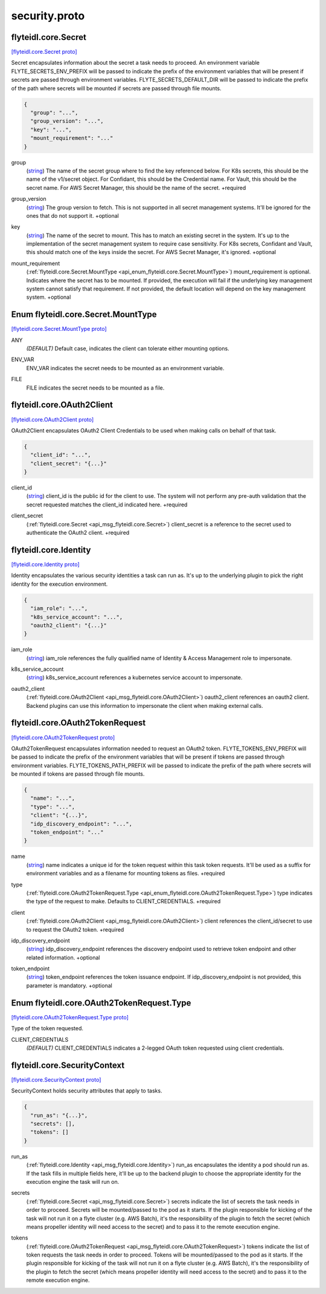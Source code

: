 .. _api_file_flyteidl/core/security.proto:

security.proto
============================

.. _api_msg_flyteidl.core.Secret:

flyteidl.core.Secret
--------------------

`[flyteidl.core.Secret proto] <https://github.com/lyft/flyteidl/blob/master/protos/flyteidl/core/security.proto#L11>`_

Secret encapsulates information about the secret a task needs to proceed. An environment variable
FLYTE_SECRETS_ENV_PREFIX will be passed to indicate the prefix of the environment variables that will be present if
secrets are passed through environment variables.
FLYTE_SECRETS_DEFAULT_DIR will be passed to indicate the prefix of the path where secrets will be mounted if secrets
are passed through file mounts.

.. code-block:: json

  {
    "group": "...",
    "group_version": "...",
    "key": "...",
    "mount_requirement": "..."
  }

.. _api_field_flyteidl.core.Secret.group:

group
  (`string <https://developers.google.com/protocol-buffers/docs/proto#scalar>`_) The name of the secret group where to find the key referenced below. For K8s secrets, this should be the name of
  the v1/secret object. For Confidant, this should be the Credential name. For Vault, this should be the secret name.
  For AWS Secret Manager, this should be the name of the secret.
  +required
  
  
.. _api_field_flyteidl.core.Secret.group_version:

group_version
  (`string <https://developers.google.com/protocol-buffers/docs/proto#scalar>`_) The group version to fetch. This is not supported in all secret management systems. It'll be ignored for the ones
  that do not support it.
  +optional
  
  
.. _api_field_flyteidl.core.Secret.key:

key
  (`string <https://developers.google.com/protocol-buffers/docs/proto#scalar>`_) The name of the secret to mount. This has to match an existing secret in the system. It's up to the implementation
  of the secret management system to require case sensitivity. For K8s secrets, Confidant and Vault, this should
  match one of the keys inside the secret. For AWS Secret Manager, it's ignored.
  +optional
  
  
.. _api_field_flyteidl.core.Secret.mount_requirement:

mount_requirement
  (:ref:`flyteidl.core.Secret.MountType <api_enum_flyteidl.core.Secret.MountType>`) mount_requirement is optional. Indicates where the secret has to be mounted. If provided, the execution will fail
  if the underlying key management system cannot satisfy that requirement. If not provided, the default location
  will depend on the key management system.
  +optional
  
  

.. _api_enum_flyteidl.core.Secret.MountType:

Enum flyteidl.core.Secret.MountType
-----------------------------------

`[flyteidl.core.Secret.MountType proto] <https://github.com/lyft/flyteidl/blob/master/protos/flyteidl/core/security.proto#L12>`_


.. _api_enum_value_flyteidl.core.Secret.MountType.ANY:

ANY
  *(DEFAULT)* ⁣Default case, indicates the client can tolerate either mounting options.
  
  
.. _api_enum_value_flyteidl.core.Secret.MountType.ENV_VAR:

ENV_VAR
  ⁣ENV_VAR indicates the secret needs to be mounted as an environment variable.
  
  
.. _api_enum_value_flyteidl.core.Secret.MountType.FILE:

FILE
  ⁣FILE indicates the secret needs to be mounted as a file.
  
  

.. _api_msg_flyteidl.core.OAuth2Client:

flyteidl.core.OAuth2Client
--------------------------

`[flyteidl.core.OAuth2Client proto] <https://github.com/lyft/flyteidl/blob/master/protos/flyteidl/core/security.proto#L48>`_

OAuth2Client encapsulates OAuth2 Client Credentials to be used when making calls on behalf of that task.

.. code-block:: json

  {
    "client_id": "...",
    "client_secret": "{...}"
  }

.. _api_field_flyteidl.core.OAuth2Client.client_id:

client_id
  (`string <https://developers.google.com/protocol-buffers/docs/proto#scalar>`_) client_id is the public id for the client to use. The system will not perform any pre-auth validation that the
  secret requested matches the client_id indicated here.
  +required
  
  
.. _api_field_flyteidl.core.OAuth2Client.client_secret:

client_secret
  (:ref:`flyteidl.core.Secret <api_msg_flyteidl.core.Secret>`) client_secret is a reference to the secret used to authenticate the OAuth2 client.
  +required
  
  


.. _api_msg_flyteidl.core.Identity:

flyteidl.core.Identity
----------------------

`[flyteidl.core.Identity proto] <https://github.com/lyft/flyteidl/blob/master/protos/flyteidl/core/security.proto#L61>`_

Identity encapsulates the various security identities a task can run as. It's up to the underlying plugin to pick the
right identity for the execution environment.

.. code-block:: json

  {
    "iam_role": "...",
    "k8s_service_account": "...",
    "oauth2_client": "{...}"
  }

.. _api_field_flyteidl.core.Identity.iam_role:

iam_role
  (`string <https://developers.google.com/protocol-buffers/docs/proto#scalar>`_) iam_role references the fully qualified name of Identity & Access Management role to impersonate.
  
  
.. _api_field_flyteidl.core.Identity.k8s_service_account:

k8s_service_account
  (`string <https://developers.google.com/protocol-buffers/docs/proto#scalar>`_) k8s_service_account references a kubernetes service account to impersonate.
  
  
.. _api_field_flyteidl.core.Identity.oauth2_client:

oauth2_client
  (:ref:`flyteidl.core.OAuth2Client <api_msg_flyteidl.core.OAuth2Client>`) oauth2_client references an oauth2 client. Backend plugins can use this information to impersonate the client when
  making external calls.
  
  


.. _api_msg_flyteidl.core.OAuth2TokenRequest:

flyteidl.core.OAuth2TokenRequest
--------------------------------

`[flyteidl.core.OAuth2TokenRequest proto] <https://github.com/lyft/flyteidl/blob/master/protos/flyteidl/core/security.proto#L78>`_

OAuth2TokenRequest encapsulates information needed to request an OAuth2 token.
FLYTE_TOKENS_ENV_PREFIX will be passed to indicate the prefix of the environment variables that will be present if
tokens are passed through environment variables.
FLYTE_TOKENS_PATH_PREFIX will be passed to indicate the prefix of the path where secrets will be mounted if tokens
are passed through file mounts.

.. code-block:: json

  {
    "name": "...",
    "type": "...",
    "client": "{...}",
    "idp_discovery_endpoint": "...",
    "token_endpoint": "..."
  }

.. _api_field_flyteidl.core.OAuth2TokenRequest.name:

name
  (`string <https://developers.google.com/protocol-buffers/docs/proto#scalar>`_) name indicates a unique id for the token request within this task token requests. It'll be used as a suffix for
  environment variables and as a filename for mounting tokens as files.
  +required
  
  
.. _api_field_flyteidl.core.OAuth2TokenRequest.type:

type
  (:ref:`flyteidl.core.OAuth2TokenRequest.Type <api_enum_flyteidl.core.OAuth2TokenRequest.Type>`) type indicates the type of the request to make. Defaults to CLIENT_CREDENTIALS.
  +required
  
  
.. _api_field_flyteidl.core.OAuth2TokenRequest.client:

client
  (:ref:`flyteidl.core.OAuth2Client <api_msg_flyteidl.core.OAuth2Client>`) client references the client_id/secret to use to request the OAuth2 token.
  +required
  
  
.. _api_field_flyteidl.core.OAuth2TokenRequest.idp_discovery_endpoint:

idp_discovery_endpoint
  (`string <https://developers.google.com/protocol-buffers/docs/proto#scalar>`_) idp_discovery_endpoint references the discovery endpoint used to retrieve token endpoint and other related
  information.
  +optional
  
  
.. _api_field_flyteidl.core.OAuth2TokenRequest.token_endpoint:

token_endpoint
  (`string <https://developers.google.com/protocol-buffers/docs/proto#scalar>`_) token_endpoint references the token issuance endpoint. If idp_discovery_endpoint is not provided, this parameter is
  mandatory.
  +optional
  
  

.. _api_enum_flyteidl.core.OAuth2TokenRequest.Type:

Enum flyteidl.core.OAuth2TokenRequest.Type
------------------------------------------

`[flyteidl.core.OAuth2TokenRequest.Type proto] <https://github.com/lyft/flyteidl/blob/master/protos/flyteidl/core/security.proto#L80>`_

Type of the token requested.

.. _api_enum_value_flyteidl.core.OAuth2TokenRequest.Type.CLIENT_CREDENTIALS:

CLIENT_CREDENTIALS
  *(DEFAULT)* ⁣CLIENT_CREDENTIALS indicates a 2-legged OAuth token requested using client credentials.
  
  

.. _api_msg_flyteidl.core.SecurityContext:

flyteidl.core.SecurityContext
-----------------------------

`[flyteidl.core.SecurityContext proto] <https://github.com/lyft/flyteidl/blob/master/protos/flyteidl/core/security.proto#L110>`_

SecurityContext holds security attributes that apply to tasks.

.. code-block:: json

  {
    "run_as": "{...}",
    "secrets": [],
    "tokens": []
  }

.. _api_field_flyteidl.core.SecurityContext.run_as:

run_as
  (:ref:`flyteidl.core.Identity <api_msg_flyteidl.core.Identity>`) run_as encapsulates the identity a pod should run as. If the task fills in multiple fields here, it'll be up to the
  backend plugin to choose the appropriate identity for the execution engine the task will run on.
  
  
.. _api_field_flyteidl.core.SecurityContext.secrets:

secrets
  (:ref:`flyteidl.core.Secret <api_msg_flyteidl.core.Secret>`) secrets indicate the list of secrets the task needs in order to proceed. Secrets will be mounted/passed to the
  pod as it starts. If the plugin responsible for kicking of the task will not run it on a flyte cluster (e.g. AWS
  Batch), it's the responsibility of the plugin to fetch the secret (which means propeller identity will need access
  to the secret) and to pass it to the remote execution engine.
  
  
.. _api_field_flyteidl.core.SecurityContext.tokens:

tokens
  (:ref:`flyteidl.core.OAuth2TokenRequest <api_msg_flyteidl.core.OAuth2TokenRequest>`) tokens indicate the list of token requests the task needs in order to proceed. Tokens will be mounted/passed to the
  pod as it starts. If the plugin responsible for kicking of the task will not run it on a flyte cluster (e.g. AWS
  Batch), it's the responsibility of the plugin to fetch the secret (which means propeller identity will need access
  to the secret) and to pass it to the remote execution engine.
  
  

